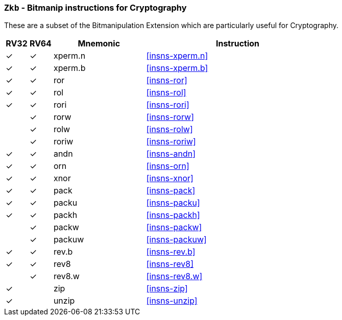 [[crypto_scalar_ext_zkb,Zkb]]
=== `Zkb` - Bitmanip instructions for Cryptography

These are a subset of the Bitmanipulation Extension which are particularly
useful for Cryptography.

[%header,cols="^1,^1,4,8"]
|===
|RV32
|RV64
|Mnemonic
|Instruction

| &#10003; | &#10003; |  xperm.n     | <<insns-xperm.n>>
| &#10003; | &#10003; |  xperm.b     | <<insns-xperm.b>>
| &#10003; | &#10003; |  ror         | <<insns-ror>>
| &#10003; | &#10003; |  rol         | <<insns-rol>>
| &#10003; | &#10003; |  rori        | <<insns-rori>>
|          | &#10003; |  rorw        | <<insns-rorw>>
|          | &#10003; |  rolw        | <<insns-rolw>>
|          | &#10003; |  roriw       | <<insns-roriw>>
| &#10003; | &#10003; |  andn        | <<insns-andn>>
| &#10003; | &#10003; |  orn         | <<insns-orn>>
| &#10003; | &#10003; |  xnor        | <<insns-xnor>>
| &#10003; | &#10003; |  pack        | <<insns-pack>>
| &#10003; | &#10003; |  packu       | <<insns-packu>>
| &#10003; | &#10003; |  packh       | <<insns-packh>>
|          | &#10003; |  packw       | <<insns-packw>>
|          | &#10003; |  packuw      | <<insns-packuw>>
| &#10003; | &#10003; |  rev.b       | <<insns-rev.b>>
| &#10003; | &#10003; |  rev8        | <<insns-rev8>>
|          | &#10003; |  rev8.w      | <<insns-rev8.w>>
| &#10003; |          |  zip         | <<insns-zip>>
| &#10003; |          |  unzip       | <<insns-unzip>>
|===
